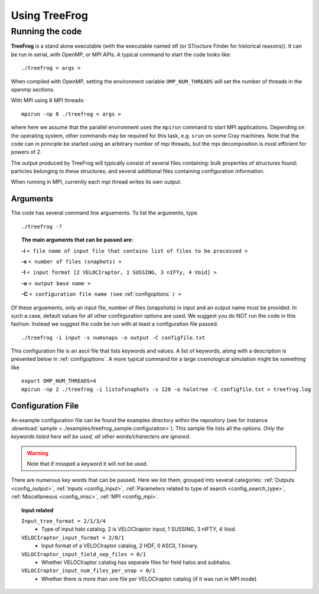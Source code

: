 .. _usage:

Using **TreeFrog**
######################

.. _running:

Running the code
================

**TreeFrog** is a stand alone executable (with the executable named stf (or STructure Finder for historical reasons)).
It can be run in serial, with OpenMP, or MPI APIs. A typical command to start the code looks like:
::

 ./treefrog < args >

When compiled with OpenMP, setting the environment variable ``OMP_NUM_THREADS`` will set the number of threads in the openmp sections.

With MPI using 8 MPI threads:
::

 mpirun -np 8 ./treefrog < args >

where here we assume that the parallel
environment uses the ``mpirun`` command to start MPI
applications. Depending on the operating system, other commands may be
required for this task, e.g. ``srun`` on some Cray machines. Note that
the code can in principle be started using an arbitrary number of
mpi threads, but the mpi decomposition is most efficient for powers of 2.

The output produced by TreeFrog will typically consist of several files containing:
bulk properties of structures found; particles belonging to these structures; and several
additional files containing configuration information.

When running in MPI, currently each mpi thread writes its own output.

.. _cmdargs:

Arguments
---------

The code has several command line arguements. To list the arguments, type
::

    ./treefrog -?

.. topic:: The main arguments that can be passed are:

    **-i** ``< file name of input file that contains list of files to be processed >``

    **-s** ``< number of files (snaphots) >``

    **-I** ``< input format [2 VELOCIraptor, 1 SUSSING, 3 nIFTy, 4 Void] >``

    **-o** ``< output base name >``

    **-C** ``< configuration file name (see`` :ref:`configoptions` ``) >``

Of these arguements, only an input file, number of files (snapshots) in input
and an output name must be provided.
In such a case, default values for all other confirguration options are used.
We suggest you do NOT run the code in this fashion.
Instead we suggest the code be run with at least a configuration file passed.
::

    ./treefrog -i input -s numsnaps -o output -C configfile.txt

This configuration file is an ascii file that lists keywords and values.
A list of keywords, along with a description is presented below in :ref:`configoptions`.
A more typical command for a large cosmological simulation might be something like
::

    export OMP_NUM_THREADS=4
    mpirun -np 2 ./treefrog -i listofsnaphots -s 128 -o halotree -C configfile.txt > treefrog.log

.. _configoptions:

Configuration File
------------------

An example configuration file can be found the examples directory within the repository
(see for instance :download:`sample <../examples/treefrog_sample.configuration>`). This sample file lists
all the options. *Only the keywords listed here will be used, all other words/characters
are ignored*.

.. warning:: Note that if misspell a keyword it will not be used.


There are numerous key words that can be passed. Here we list them, grouped into several categories:
:ref:`Outputs <config_output>`,
:ref:`Inputs <config_input>`,
:ref:`Parameters related to type of search <config_search_type>`,
:ref:`Miscellaneous <config_misc>`,
:ref:`MPI <config_mpi>`.

.. _config_output:

.. topic:: Output related
    ``Output format = 2/0``
        * Flag indicating whether output is 2 HDF, 0 ASCII
    ``Output data included = 1/0/2``
        * Flag indicating whether to produce standard output, minial output, or extensive output. Standard includes merits. Extensive includes merits and nubmer of particles

.. _config_input:

.. topic:: Input related

    ``Input_tree_format = 2/1/3/4``
        * Type of input halo catalog. 2 is VELOCIraptor input, 1 SUSSING, 3 nIFTY, 4 Void.
    ``VELOCIraptor_input_format = 2/0/1``
        * Input format of a VELOCIraptor catalog, 2 HDF, 0 ASCII, 1 binary.
    ``VELOCIraptor_input_field_sep_files = 0/1``
        * Whether VELOCIraptor catalog has separate files for field halos and subhalos.
    ``VELOCIraptor_input_num_files_per_snap = 0/1``
        * Whether there is more than one file per VELOCIraptor catalog (if it was run in MPI mode)

.. _particle_id_options:

.. topic:: Parameters related Particle IDs (which are used to cross correlate catalogs)
    ``Max_ID_Value = ``
        * TreeFrog allocates array of size Max_ID_Value to cross correlate particles thus specify maximim ID and code will allocate an array of size max ID of either ints or long ints (depending on compilation options) to cross correlate. If value not set must set an id to index mapping.
    ``Mapping= 0/1/-1 ``
        * Can construct a memory efficient ID to index map (computationally expensive but reduces) memory by prodiving a map or by having code produce a map. No map 0, memory efficient treefrog built map -1, user defined (must alter code) map 1

.. _config_search_type:

.. topic:: Parameters related to type of search
